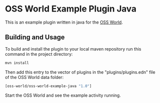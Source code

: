 * OSS World Example Plugin Java

This is an example plugin written in java for the [[https://github.com/oss-world/oss-world][OSS World]].

** Building and Usage

To build and install the plugin to your local maven repository run this command
in the project directory:
#+BEGIN_SRC bash
  mvn install
#+END_SRC

Then add this entry to the vector of plugins in the "plugins/plugins.edn" file
of the OSS World data folder:
#+BEGIN_SRC clojure
  [oss-world/oss-world-example-java "1.0"]
#+END_SRC

Start the OSS World and see the example activity running.
